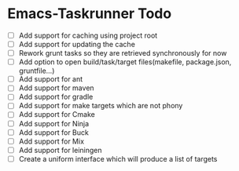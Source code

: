 * Emacs-Taskrunner Todo
- [ ] Add support for caching using project root
- [ ] Add support for updating the cache
- [ ] Rework grunt tasks so they are retrieved synchronously for now
- [ ] Add option to open build/task/target files(makefile, package.json, gruntfile...)
- [ ] Add support for ant
- [ ] Add support for maven
- [ ] Add support for gradle
- [ ] Add support for make targets which are not phony
- [ ] Add support for Cmake
- [ ] Add support for Ninja
- [ ] Add support for Buck
- [ ] Add support for Mix
- [ ] Add support for leiningen
- [ ] Create a uniform interface which will produce a list of targets

